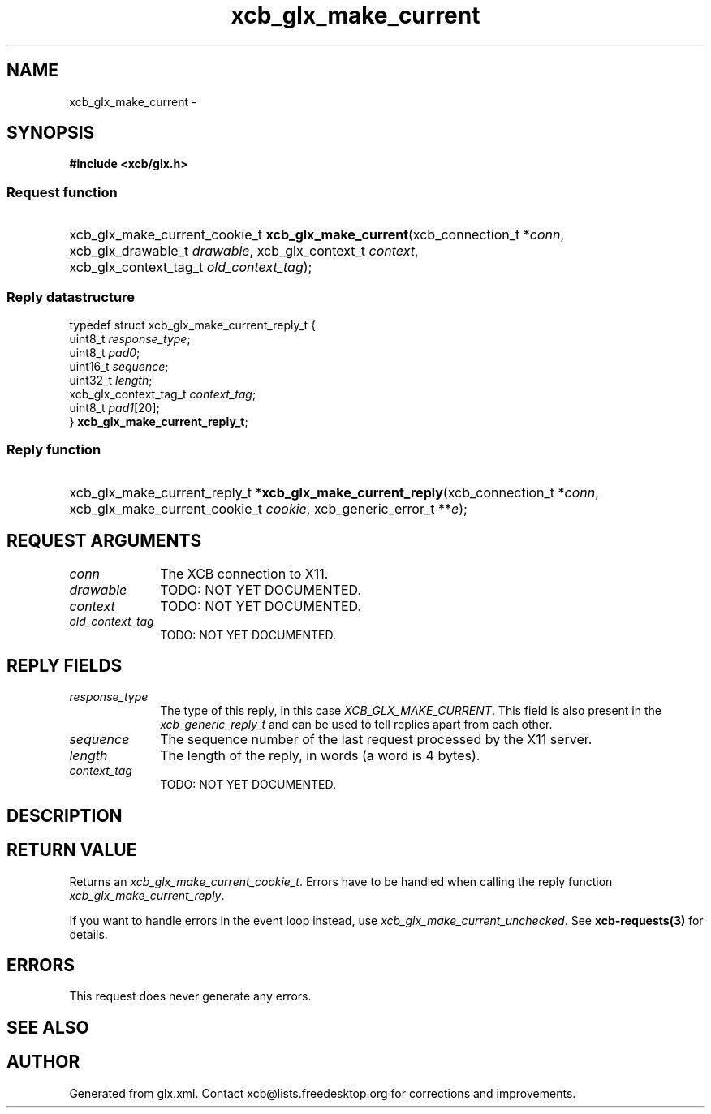 .TH xcb_glx_make_current 3  "libxcb 1.13" "X Version 11" "XCB Requests"
.ad l
.SH NAME
xcb_glx_make_current \- 
.SH SYNOPSIS
.hy 0
.B #include <xcb/glx.h>
.SS Request function
.HP
xcb_glx_make_current_cookie_t \fBxcb_glx_make_current\fP(xcb_connection_t\ *\fIconn\fP, xcb_glx_drawable_t\ \fIdrawable\fP, xcb_glx_context_t\ \fIcontext\fP, xcb_glx_context_tag_t\ \fIold_context_tag\fP);
.PP
.SS Reply datastructure
.nf
.sp
typedef struct xcb_glx_make_current_reply_t {
    uint8_t               \fIresponse_type\fP;
    uint8_t               \fIpad0\fP;
    uint16_t              \fIsequence\fP;
    uint32_t              \fIlength\fP;
    xcb_glx_context_tag_t \fIcontext_tag\fP;
    uint8_t               \fIpad1\fP[20];
} \fBxcb_glx_make_current_reply_t\fP;
.fi
.SS Reply function
.HP
xcb_glx_make_current_reply_t *\fBxcb_glx_make_current_reply\fP(xcb_connection_t\ *\fIconn\fP, xcb_glx_make_current_cookie_t\ \fIcookie\fP, xcb_generic_error_t\ **\fIe\fP);
.br
.hy 1
.SH REQUEST ARGUMENTS
.IP \fIconn\fP 1i
The XCB connection to X11.
.IP \fIdrawable\fP 1i
TODO: NOT YET DOCUMENTED.
.IP \fIcontext\fP 1i
TODO: NOT YET DOCUMENTED.
.IP \fIold_context_tag\fP 1i
TODO: NOT YET DOCUMENTED.
.SH REPLY FIELDS
.IP \fIresponse_type\fP 1i
The type of this reply, in this case \fIXCB_GLX_MAKE_CURRENT\fP. This field is also present in the \fIxcb_generic_reply_t\fP and can be used to tell replies apart from each other.
.IP \fIsequence\fP 1i
The sequence number of the last request processed by the X11 server.
.IP \fIlength\fP 1i
The length of the reply, in words (a word is 4 bytes).
.IP \fIcontext_tag\fP 1i
TODO: NOT YET DOCUMENTED.
.SH DESCRIPTION
.SH RETURN VALUE
Returns an \fIxcb_glx_make_current_cookie_t\fP. Errors have to be handled when calling the reply function \fIxcb_glx_make_current_reply\fP.

If you want to handle errors in the event loop instead, use \fIxcb_glx_make_current_unchecked\fP. See \fBxcb-requests(3)\fP for details.
.SH ERRORS
This request does never generate any errors.
.SH SEE ALSO
.SH AUTHOR
Generated from glx.xml. Contact xcb@lists.freedesktop.org for corrections and improvements.

